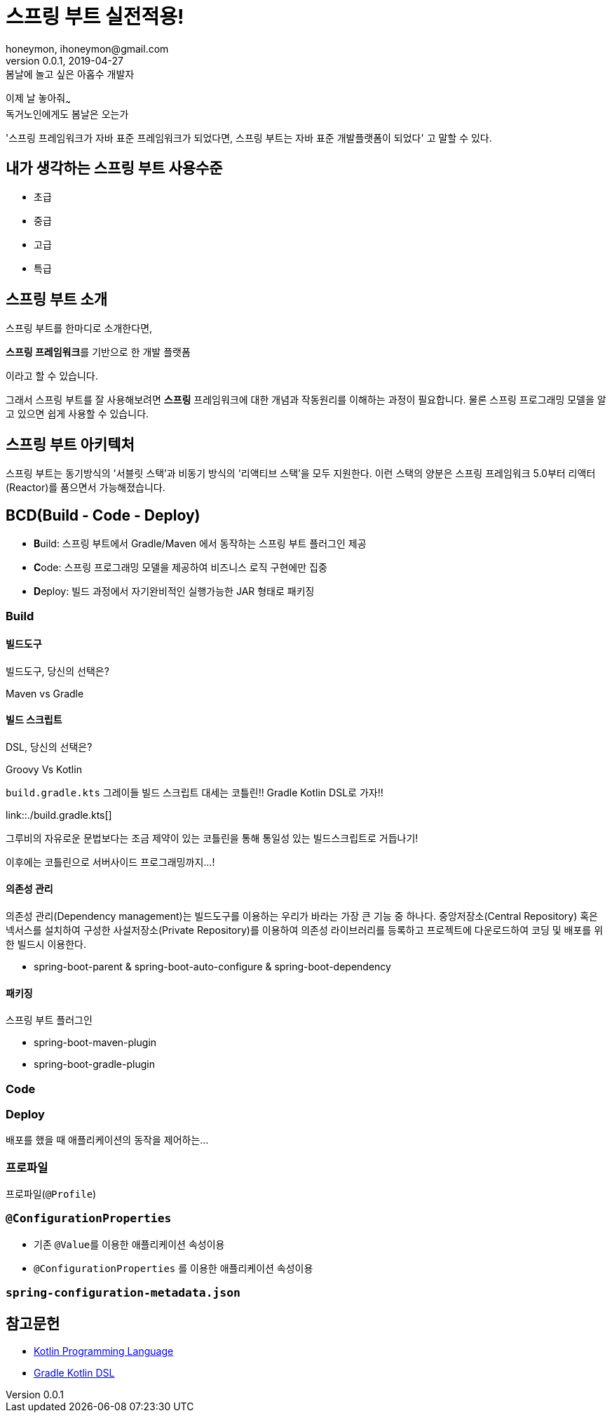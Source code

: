 = 스프링 부트 실전적용!
honeymon, ihoneymon@gmail.com
v0.0.1, 2019-04-27

:스부: 스프링 부트

.봄날에 놀고 싶은 아홉수 개발자
****
이제 날 놓아줘~~~ +
독거노인에게도 봄날은 오는가
****

'스프링 프레임워크가 자바 표준 프레임워크가 되었다면, 스프링 부트는 자바 표준 개발플랫폼이 되었다' 고 말할 수 있다.

== 내가 생각하는 스프링 부트 사용수준
* 초급

* 중급

* 고급

* 특급

== 스프링 부트 소개
스프링 부트를 한마디로 소개한다면,
****
**스프링 프레임워크**를 기반으로 한 개발 플랫폼
****
이라고 할 수 있습니다.

그래서 스프링 부트를 잘 사용해보려면 **스프링** 프레임워크에 대한 개념과 작동원리를 이해하는 과정이 필요합니다. 물론 스프링 프로그래밍 모델을 알고 있으면 쉽게 사용할 수 있습니다.

== 스프링 부트 아키텍처
{스부}는 동기방식의 '서블릿 스택'과 비동기 방식의 '리액티브 스택'을 모두 지원한다. 이런 스택의 양분은 스프링 프레임워크 5.0부터 리액터(Reactor)를 품으면서 가능해졌습니다.


== BCD(Build - Code - Deploy)
* **B**uild: {스부}에서 Gradle/Maven 에서 동작하는 {스부} 플러그인 제공
* **C**ode: 스프링 프로그래밍 모델을 제공하여 비즈니스 로직 구현에만 집중
* **D**eploy: 빌드 과정에서 자기완비적인 실행가능한 JAR 형태로 패키징

=== Build

==== 빌드도구

.빌드도구, 당신의 선택은?
****
Maven vs Gradle
****

==== 빌드 스크립트
.DSL, 당신의 선택은?
****
Groovy Vs Kotlin
****

`build.gradle.kts`
그레이들 빌드 스크립트 대세는 코틀린!! Gradle Kotlin DSL로 가자!!

link::./build.gradle.kts[]

그루비의 자유로운 문법보다는 조금 제약이 있는 코틀린을 통해 통일성 있는 빌드스크립트로 거듭나기!

이후에는 코틀린으로 서버사이드 프로그래밍까지...!


==== 의존성 관리
의존성 관리(Dependency management)는 빌드도구를 이용하는 우리가 바라는 가장 큰 기능 중 하나다. 중앙저장소(Central Repository) 혹은 넥서스를 설치하여 구성한 사설저장소(Private Repository)를 이용하여 의존성 라이브러리를 등록하고 프로젝트에 다운로드하여 코딩 및 배포를 위한 빌드시 이용한다.

* spring-boot-parent & spring-boot-auto-configure & spring-boot-dependency


==== 패키징
스프링 부트 플러그인

* spring-boot-maven-plugin
* spring-boot-gradle-plugin

=== Code


=== Deploy
배포를 했을 때 애플리케이션의 동작을 제어하는...

=== 프로파일
프로파일(``@Profile``)

=== ``@ConfigurationProperties``
* 기존 ``@Value``를 이용한 애플리케이션 속성이용
* ``@ConfigurationProperties`` 를 이용한 애플리케이션 속성이용

=== `spring-configuration-metadata.json`


== 참고문헌
* link:https://kotlinlang.org/[Kotlin Programming Language]
* link:https://docs.gradle.org/5.0-rc-1/userguide/kotlin_dsl.html[Gradle Kotlin DSL]
